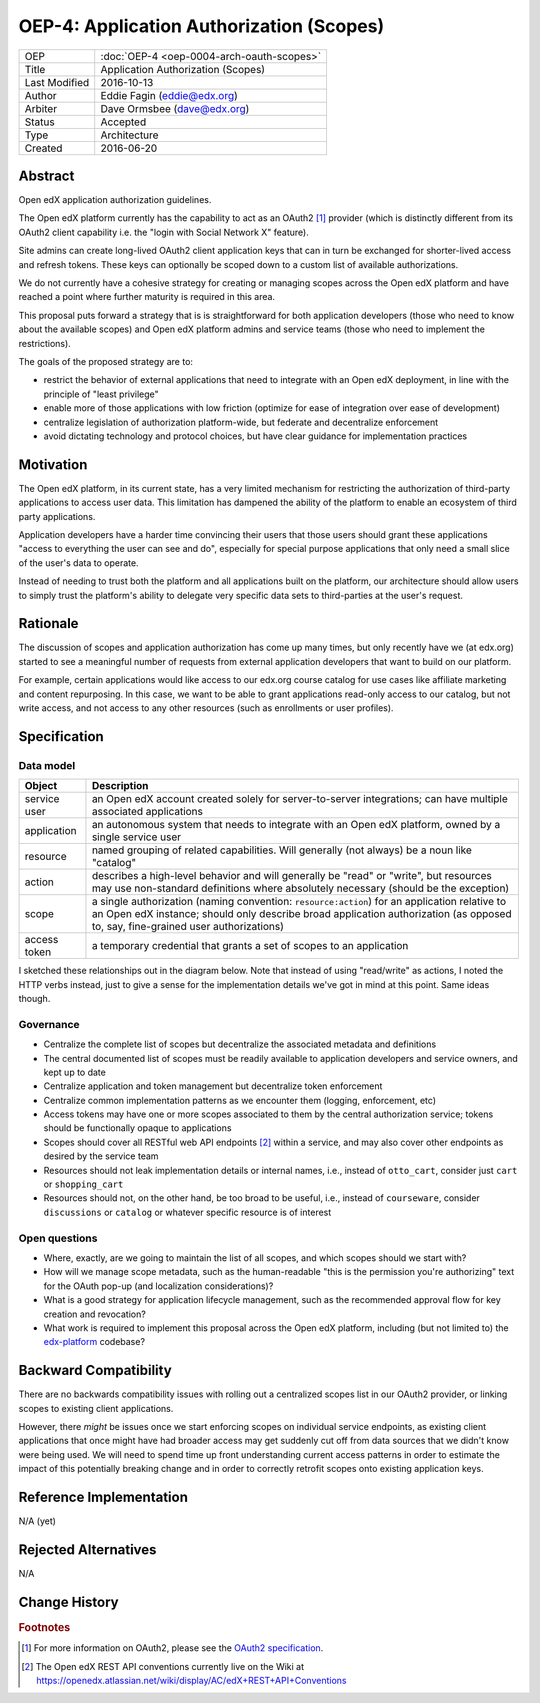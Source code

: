 =========================================
OEP-4: Application Authorization (Scopes)
=========================================

+---------------+-------------------------------------------+
| OEP           | :doc:`OEP-4 <oep-0004-arch-oauth-scopes>` |
+---------------+-------------------------------------------+
| Title         | Application Authorization (Scopes)        |
+---------------+-------------------------------------------+
| Last Modified | 2016-10-13                                |
+---------------+-------------------------------------------+
| Author        | Eddie Fagin (eddie@edx.org)               |
+---------------+-------------------------------------------+
| Arbiter       | Dave Ormsbee (dave@edx.org)               |
+---------------+-------------------------------------------+
| Status        | Accepted                                  |
+---------------+-------------------------------------------+
| Type          | Architecture                              |
+---------------+-------------------------------------------+
| Created       | 2016-06-20                                |
+---------------+-------------------------------------------+

Abstract
========

Open edX application authorization guidelines. 

The Open edX platform currently has the capability to act as an OAuth2 [#rfc6749]_ provider (which is distinctly different from its OAuth2 client capability i.e. the "login with Social Network X" feature).

Site admins can create long-lived OAuth2 client application keys that can in turn be exchanged for shorter-lived access and refresh tokens. These keys can optionally be scoped down to a custom list of available authorizations.

We do not currently have a cohesive strategy for creating or managing scopes across the Open edX platform and have reached a point where further maturity is required in this area.

This proposal puts forward a strategy that is is straightforward for both application developers (those who need to know about the available scopes) and Open edX platform admins and service teams (those who need to implement the restrictions).

The goals of the proposed strategy are to:

* restrict the behavior of external applications that need to integrate with an
  Open edX deployment, in line with the principle of "least privilege"

* enable more of those applications with low friction (optimize for ease of
  integration over ease of development)

* centralize legislation of authorization platform-wide, but federate and
  decentralize enforcement

* avoid dictating technology and protocol choices, but have clear guidance for
  implementation practices

Motivation
==========

The Open edX platform, in its current state, has a very limited mechanism for restricting the authorization of third-party applications to access user data. This limitation has dampened the ability of the platform to enable an ecosystem of third party applications.

Application developers have a harder time convincing their users that those users should grant these applications "access to everything the user can see and do", especially for special purpose applications that only need a small slice of the user's data to operate.

Instead of needing to trust both the platform and all applications built on the platform, our architecture should allow users to simply trust the platform's ability to delegate very specific data sets to third-parties at the user's request.

Rationale
=========

The discussion of scopes and application authorization has come up many times, but only recently have we (at edx.org) started to see a meaningful number of requests from external application developers that want to build on our platform.

For example, certain applications would like access to our edx.org course catalog for use cases like affiliate marketing and content repurposing. In this case, we want to be able to grant applications read-only access to our catalog, but not write access, and not access to any other resources (such as enrollments or user profiles).

Specification
=============

Data model
----------

============ ==================================================================
Object       Description
============ ==================================================================
service user an Open edX account created solely for server-to-server
             integrations; can have multiple associated applications
application  an autonomous system that needs to integrate with an Open edX
             platform, owned by a single service user
resource     named grouping of related capabilities. Will generally (not
             always) be a noun like "catalog"
action       describes a high-level behavior and will generally be "read" or
             "write", but resources may use non-standard definitions where
             absolutely necessary (should be the exception)
scope        a single authorization (naming convention: ``resource:action``)
             for an application relative to an Open edX instance; should only
             describe broad application authorization (as opposed to, say,
             fine-grained user authorizations)
access token a temporary credential that grants a set of scopes to an
             application
============ ==================================================================

I sketched these relationships out in the diagram below. Note that instead of using "read/write" as actions, I noted the HTTP verbs instead, just to give a sense for the implementation details we've got in mind at this point. Same ideas though.

.. image:: oep-0004/authz_relationships.jpg
  :alt: A sketch of the proposed data model that connects service users to
        resources through applications, scopes, and resource actions.

Governance
----------
* Centralize the complete list of scopes but decentralize the associated
  metadata and definitions

* The central documented list of scopes must be readily available to
  application developers and service owners, and kept up to date

* Centralize application and token management but decentralize token
  enforcement

* Centralize common implementation patterns as we encounter them (logging,
  enforcement, etc)

* Access tokens may have one or more scopes associated to them by the central
  authorization service; tokens should be functionally opaque to applications

* Scopes should cover all RESTful web API endpoints [#REST]_ within a service,
  and may also cover other endpoints as desired by the service team

* Resources should not leak implementation details or internal names, i.e.,
  instead of ``otto_cart``, consider just ``cart`` or ``shopping_cart``

* Resources should not, on the other hand, be too broad to be useful, i.e.,
  instead of ``courseware``, consider ``discussions`` or ``catalog`` or
  whatever specific resource is of interest

Open questions
--------------
* Where, exactly, are we going to maintain the list of all scopes, and which
  scopes should we start with?

* How will we manage scope metadata, such as the human-readable "this is the
  permission you're authorizing" text for the OAuth pop-up (and localization
  considerations)?

* What is a good strategy for application lifecycle management, such as the
  recommended approval flow for key creation and revocation?

* What work is required to implement this proposal across the Open edX
  platform, including (but not limited to) the `edx-platform`_ codebase?

.. _`edx-platform`: https://github.com/edx/edx-platform

Backward Compatibility
=======================

There are no backwards compatibility issues with rolling out a centralized scopes list in our OAuth2 provider, or linking scopes to existing client applications.

However, there *might* be issues once we start enforcing scopes on individual service endpoints, as existing client applications that once might have had broader access may get suddenly cut off from data sources that we didn't know were being used. We will need to spend time up front understanding current access patterns in order to estimate the impact of this potentially breaking change and in order to correctly retrofit scopes onto existing application keys.


Reference Implementation
========================

.. todo

N/A (yet)

Rejected Alternatives
=====================

.. todo

N/A


Change History
==============

.. rubric:: Footnotes

.. [#rfc6749] For more information on OAuth2, please see the `OAuth2 specification <https://tools.ietf.org/html/rfc6749>`_.

.. [#REST] The Open edX REST API conventions currently live on the Wiki at `<https://openedx.atlassian.net/wiki/display/AC/edX+REST+API+Conventions>`_
